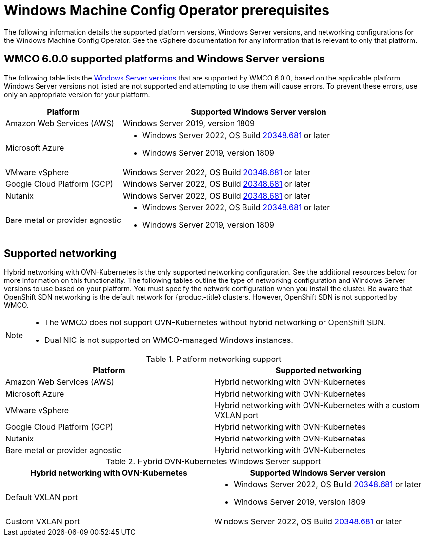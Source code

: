 // Module included in the following assemblies:
//
// * windows_containers/understanding-windows-container-workloads.adoc

[id="wmco-prerequisites_{context}"]
= Windows Machine Config Operator prerequisites

The following information details the supported platform versions, Windows Server versions, and networking configurations for the Windows Machine Config Operator. See the vSphere documentation for any information that is relevant to only that platform.

[id="wmco-prerequisites-supported-6.0.0_{context}"]
== WMCO 6.0.0 supported platforms and Windows Server versions

The following table lists the link:https://docs.microsoft.com/en-us/windows/release-health/windows-server-release-info[Windows Server versions] that are supported by WMCO 6.0.0, based on the applicable platform. Windows Server versions not listed are not supported and attempting to use them will cause errors. To prevent these errors, use only an appropriate version for your platform.

[cols="3,7",options="header"]
|===
|Platform
|Supported Windows Server version

|Amazon Web Services (AWS)
|Windows Server 2019, version 1809

|Microsoft Azure
a|* Windows Server 2022, OS Build link:https://support.microsoft.com/en-us/topic/april-25-2022-kb5012637-os-build-20348-681-preview-2233d69c-d4a5-4be9-8c24-04a450861a8d[20348.681] or later
* Windows Server 2019, version 1809

|VMware vSphere
|Windows Server 2022, OS Build link:https://support.microsoft.com/en-us/topic/april-25-2022-kb5012637-os-build-20348-681-preview-2233d69c-d4a5-4be9-8c24-04a450861a8d[20348.681] or later

|Google Cloud Platform (GCP)
|Windows Server 2022, OS Build link:https://support.microsoft.com/en-us/topic/april-25-2022-kb5012637-os-build-20348-681-preview-2233d69c-d4a5-4be9-8c24-04a450861a8d[20348.681] or later

|Nutanix
|Windows Server 2022, OS Build link:https://support.microsoft.com/en-us/topic/april-25-2022-kb5012637-os-build-20348-681-preview-2233d69c-d4a5-4be9-8c24-04a450861a8d[20348.681] or later

|Bare metal or provider agnostic
a|* Windows Server 2022, OS Build link:https://support.microsoft.com/en-us/topic/april-25-2022-kb5012637-os-build-20348-681-preview-2233d69c-d4a5-4be9-8c24-04a450861a8d[20348.681] or later
* Windows Server 2019, version 1809
|===

== Supported networking

Hybrid networking with OVN-Kubernetes is the only supported networking configuration. See the additional resources below for more information on this functionality. The following tables outline the type of networking configuration and Windows Server versions to use based on your platform. You must specify the network configuration when you install the cluster. Be aware that OpenShift SDN networking is the default network for {product-title} clusters. However, OpenShift SDN is not supported by WMCO.

[NOTE]
====
* The WMCO does not support OVN-Kubernetes without hybrid networking or OpenShift SDN.
* Dual NIC is not supported on WMCO-managed Windows instances.
====

.Platform networking support
[cols="2",options="header"]
|===
|Platform
|Supported networking

|Amazon Web Services (AWS)
|Hybrid networking with OVN-Kubernetes

|Microsoft Azure
|Hybrid networking with OVN-Kubernetes

|VMware vSphere
|Hybrid networking with OVN-Kubernetes with a custom VXLAN port

|Google Cloud Platform (GCP)
|Hybrid networking with OVN-Kubernetes

|Nutanix
|Hybrid networking with OVN-Kubernetes

|Bare metal or provider agnostic
|Hybrid networking with OVN-Kubernetes
|===

.Hybrid OVN-Kubernetes Windows Server support
[cols="2",options="header"]
|===
|Hybrid networking with OVN-Kubernetes
|Supported Windows Server version

|Default VXLAN port
a|* Windows Server 2022, OS Build link:https://support.microsoft.com/en-us/topic/april-25-2022-kb5012637-os-build-20348-681-preview-2233d69c-d4a5-4be9-8c24-04a450861a8d[20348.681] or later
* Windows Server 2019, version 1809

|Custom VXLAN port
|Windows Server 2022, OS Build link:https://support.microsoft.com/en-us/topic/april-25-2022-kb5012637-os-build-20348-681-preview-2233d69c-d4a5-4be9-8c24-04a450861a8d[20348.681] or later

|===

